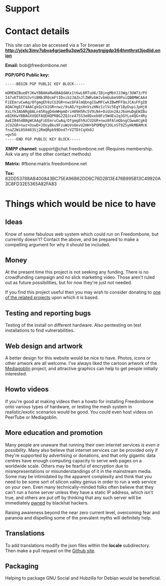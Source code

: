 #+TITLE:
#+AUTHOR: Bob Mottram
#+EMAIL: bob@freedombone.net
#+KEYWORDS: freedombone, support
#+DESCRIPTION: How to support the Freedombone project
#+OPTIONS: ^:nil toc:nil
#+HTML_HEAD: <link rel="stylesheet" type="text/css" href="freedombone.css" />

#+attr_html: :width 80% :height 10% :align center
[[file:images/logo.png]]

* Support

* Contact details

This site can also be accessed via a Tor browser at *http://yjxlc3imv7obva4grjae6u3qw527koaytrgjgdp364hmthrst3jodiid.onion*

*Email:* bob@freedombone.net

*PGP/GPG Public key:*
#+BEGIN_SRC bash
-----BEGIN PGP PUBLIC KEY BLOCK-----

mDMEWZBueBYJKwYBBAHaRw8BAQdAKx1t6wL0RTuU6/IBjngMbVJJ3Wg/3UW73/PV
I47xKTS0IUJvYiBNb3R0cmFtIDxib2JAZnJlZWRvbWJvbmUubmV0PoiQBBMWCAA4
FiEEmruCwAq/OfgmgEh9zCU2GR+nwz8FAlmQbngCGwMFCwkIBwMFFQoJCAsFFgID
AQACHgECF4AACgkQzCU2GR+nwz/9sAD/YgsHnVszHNz1zlVc5EgY1ByDupiJpHj0
XsLYk3AbNRgBALn45RqgD4eWHpmOriH09H5Rc5V9iN4+OiGUn2AzJ6oHuDgEWZBu
eBIKKwYBBAGXVQEFAQEHQPRBG2ZQJce475S3e0Dxeb0Fz5WdEu2q3GYLo4QG+4Ry
AwEIB4h4BBgWCAAgFiEEmruCwAq/OfgmgEh9zCU2GR+nwz8FAlmQbngCGwwACgkQ
zCU2GR+nwz+OswD+JOoyBku9FzuWoVoOevU2HH+bPOMDgY2OLnST9ZSyHkMBAMcK
fnaZ2Wi050483Sj2RmQRpb99Dod7rVZTDtCqXk0J
=gv5G
-----END PGP PUBLIC KEY BLOCK-----
#+END_SRC

#+attr_html: :width 60% :align center
[[file:images/pubkey.png]]

*XMPP channel:* support@chat.freedombone.net (Requires membership. Ask via any of the other contact methods)

*Matrix:* #fbone:matrix.freedombone.net

*Tox:* 82DD53788AB400843BC75EA96B62DD6C76D2B13E476B995B13C49920A3C8FD32E5365A82FA83

* Things which would be nice to have
** Ideas
Know of some fabulous web system which could run on Freedombone, but currently doesn't? Contact the above, and be prepared to make a compelling argument for why it should be included.

** Money
At the present time this project is not seeking any funding. There is no crowdfunding campaign and no slick marketing video. Those aren't ruled out as future possibilities, but for now they're just not needed.

If you find this project useful then you may wish to consider donating to [[./related.html][one of the related projects]] upon which it is based.

** Testing and reporting bugs
Testing of the install on different hardware. Also pentesting on test installations to find vulnerabilities.

** Web design and artwork
A better design for this website would be nice to have. Photos, icons or other artwork are all welcome. I've always liked the cartoon artwork of the [[https://www.mediagoblin.org/][Mediagoblin]] project, and attractive graphics can help to get people initially interested.

** Howto videos
If you're good at making videos then a howto for installing Freedombone onto various types of hardware, or testing the mesh system in realistic/exotic scenarios would be good. You could even host videos on PeerTube or Mediagoblin.
** More education and promotion
#+attr_html: :width 50% :align center
[[./images/educate.png]]

Many people are unaware that running their own internet services /is even a possibility/. Many also believe that internet services can be provided only if they're supported by advertising or donations, and that only gigantic data centres have enough computing capacity to serve web pages on a worldwide scale. Others may be fearful of encryption due to misrepresentations or misunderstandings of it in the mainstream media. Some may be intimidated by the apparent complexity and think that you need to be some sort of silicon valley genius in order to run a web service on your own. Even many technically-minded folks often believe that they can't run a home server unless they have a static IP address, which isn't true, and others are put off by thinking that any such server will be immediately [[https://en.wikipedia.org/wiki/Pwn][pwned]] by blackhat hackers.

Raising awareness beyond the near zero current level, overcoming fear and paranoia and dispelling some of the prevalent myths will definitely help.

** Translations
To add translations modify the json files within the *locale* subdirectory. Then make a pull request on the [[https://github.com/bashrc/freedombone][Github site]].

** Packaging
Helping to package GNU Social and Hubzilla for Debian would be beneficial.

#+attr_html: :width 10% :height 2% :align center
[[file:fdl-1.3.txt][file:images/gfdl.png]]
